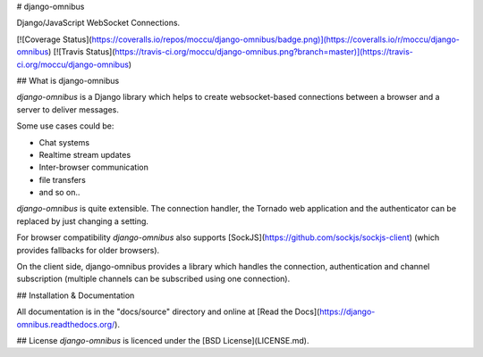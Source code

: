# django-omnibus

Django/JavaScript WebSocket Connections.

[![Coverage Status](https://coveralls.io/repos/moccu/django-omnibus/badge.png)](https://coveralls.io/r/moccu/django-omnibus)
[![Travis Status](https://travis-ci.org/moccu/django-omnibus.png?branch=master)](https://travis-ci.org/moccu/django-omnibus)

## What is django-omnibus

*django-omnibus* is a Django library which helps to create websocket-based
connections between a browser and a server to deliver messages.

Some use cases could be:

* Chat systems
* Realtime stream updates
* Inter-browser communication
* file transfers
* and so on..

*django-omnibus* is quite extensible. The connection handler, the
Tornado web application and the authenticator can be replaced by just changing
a setting.

For browser compatibility *django-omnibus* also supports
[SockJS](https://github.com/sockjs/sockjs-client) (which provides fallbacks for
older browsers).

On the client side, django-omnibus provides a library which handles
the connection, authentication and channel subscription (multiple channels can
be subscribed using one connection).

## Installation & Documentation

All documentation is in the "docs/source" directory and online at
[Read the Docs](https://django-omnibus.readthedocs.org/).

## License
*django-omnibus* is licenced under the [BSD License](LICENSE.md).


